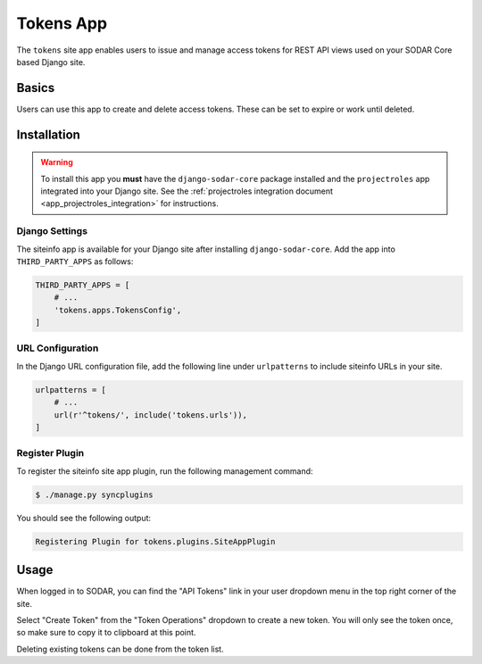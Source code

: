 .. _app_tokens:


Tokens App
^^^^^^^^^^

The ``tokens`` site app enables users to issue and manage access tokens for REST
API views used on your SODAR Core based Django site.


Basics
======

Users can use this app to create and delete access tokens. These can be
set to expire or work until deleted.


Installation
============

.. warning::

    To install this app you **must** have the ``django-sodar-core`` package
    installed and the ``projectroles`` app integrated into your Django site.
    See the :ref:`projectroles integration document <app_projectroles_integration>`
    for instructions.

Django Settings
---------------

The siteinfo app is available for your Django site after installing
``django-sodar-core``. Add the app into ``THIRD_PARTY_APPS`` as follows:

.. code-block:: python

    THIRD_PARTY_APPS = [
        # ...
        'tokens.apps.TokensConfig',
    ]

URL Configuration
-----------------

In the Django URL configuration file, add the following line under
``urlpatterns`` to include siteinfo URLs in your site.

.. code-block:: python

    urlpatterns = [
        # ...
        url(r'^tokens/', include('tokens.urls')),
    ]

Register Plugin
---------------

To register the siteinfo site app plugin, run the following management command:

.. code-block:: console

    $ ./manage.py syncplugins

You should see the following output:

.. code-block:: console

    Registering Plugin for tokens.plugins.SiteAppPlugin


Usage
=====

When logged in to SODAR, you can find the "API Tokens" link in your user
dropdown menu in the top right corner of the site.

Select "Create Token" from the "Token Operations" dropdown to create a new
token. You will only see the token once, so make sure to copy it to clipboard at
this point.

Deleting existing tokens can be done from the token list.
